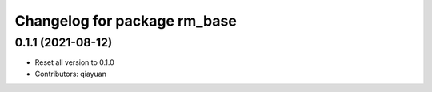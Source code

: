 ^^^^^^^^^^^^^^^^^^^^^^^^^^^^^
Changelog for package rm_base
^^^^^^^^^^^^^^^^^^^^^^^^^^^^^

0.1.1 (2021-08-12)
------------------
* Reset all version to 0.1.0
* Contributors: qiayuan
